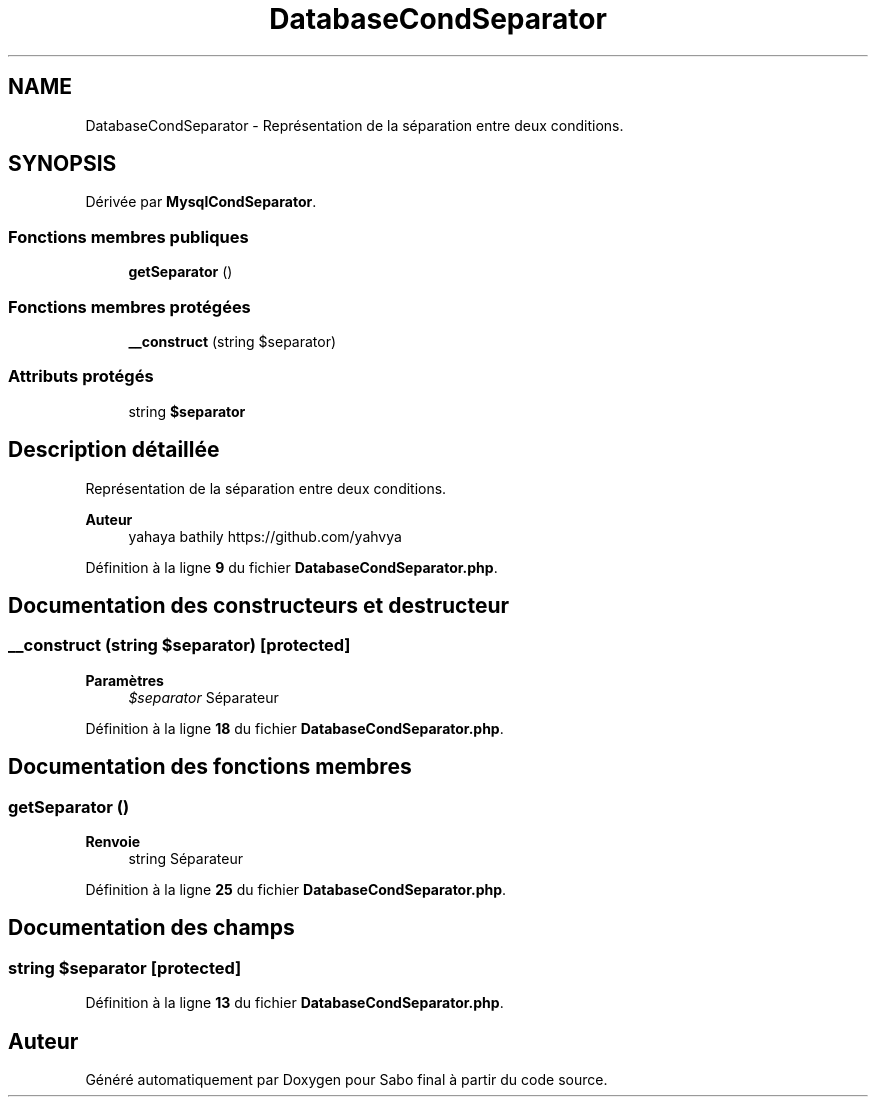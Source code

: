 .TH "DatabaseCondSeparator" 3 "Mardi 23 Juillet 2024" "Version 1.1.1" "Sabo final" \" -*- nroff -*-
.ad l
.nh
.SH NAME
DatabaseCondSeparator \- Représentation de la séparation entre deux conditions\&.  

.SH SYNOPSIS
.br
.PP
.PP
Dérivée par \fBMysqlCondSeparator\fP\&.
.SS "Fonctions membres publiques"

.in +1c
.ti -1c
.RI "\fBgetSeparator\fP ()"
.br
.in -1c
.SS "Fonctions membres protégées"

.in +1c
.ti -1c
.RI "\fB__construct\fP (string $separator)"
.br
.in -1c
.SS "Attributs protégés"

.in +1c
.ti -1c
.RI "string \fB$separator\fP"
.br
.in -1c
.SH "Description détaillée"
.PP 
Représentation de la séparation entre deux conditions\&. 


.PP
\fBAuteur\fP
.RS 4
yahaya bathily https://github.com/yahvya 
.RE
.PP

.PP
Définition à la ligne \fB9\fP du fichier \fBDatabaseCondSeparator\&.php\fP\&.
.SH "Documentation des constructeurs et destructeur"
.PP 
.SS "__construct (string $separator)\fC [protected]\fP"

.PP
\fBParamètres\fP
.RS 4
\fI$separator\fP Séparateur 
.RE
.PP

.PP
Définition à la ligne \fB18\fP du fichier \fBDatabaseCondSeparator\&.php\fP\&.
.SH "Documentation des fonctions membres"
.PP 
.SS "getSeparator ()"

.PP
\fBRenvoie\fP
.RS 4
string Séparateur 
.RE
.PP

.PP
Définition à la ligne \fB25\fP du fichier \fBDatabaseCondSeparator\&.php\fP\&.
.SH "Documentation des champs"
.PP 
.SS "string $separator\fC [protected]\fP"

.PP
Définition à la ligne \fB13\fP du fichier \fBDatabaseCondSeparator\&.php\fP\&.

.SH "Auteur"
.PP 
Généré automatiquement par Doxygen pour Sabo final à partir du code source\&.
